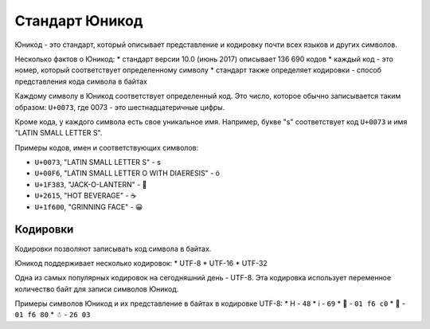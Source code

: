 Стандарт Юникод
---------------

Юникод - это стандарт, который описывает представление и кодировку почти
всех языков и других символов.

Несколько фактов о Юникод: \* стандарт версии 10.0 (июнь 2017) описывает
136 690 кодов \* каждый код - это номер, который соответствует
определенному символу \* стандарт также определяет кодировки - способ
представления кода символа в байтах

Каждому символу в Юникод соответствует определенный код. Это число,
которое обычно записывается таким образом: ``U+0073``, где 0073 - это
шестнадцатеричные цифры.

Кроме кода, у каждого символа есть свое уникальное имя. Например, букве
"s" соответствует код ``U+0073`` и имя "LATIN SMALL LETTER S".

Примеры кодов, имен и соответствующих символов:

-  ``U+0073``, "LATIN SMALL LETTER S" - s
-  ``U+00F6``, "LATIN SMALL LETTER O WITH DIAERESIS" - ö
-  ``U+1F383``, "JACK-O-LANTERN" - 🎃
-  ``U+2615``, "HOT BEVERAGE" - ☕
-  ``U+1f600``, "GRINNING FACE" - 😀

Кодировки
~~~~~~~~~

Кодировки позволяют записывать код символа в байтах.

Юникод поддерживает несколько кодировок: \* UTF-8 \* UTF-16 \* UTF-32

Одна из самых популярных кодировок на сегодняшний день - UTF-8. Эта
кодировка использует переменное количество байт для записи символов
Юникод.

Примеры символов Юникод и их представление в байтах в кодировке UTF-8:
\* H - ``48`` \* i - ``69`` \* 🛀 - ``01 f6 c0`` \* 🚀 - ``01 f6 80`` \* ☃
- ``26 03``
